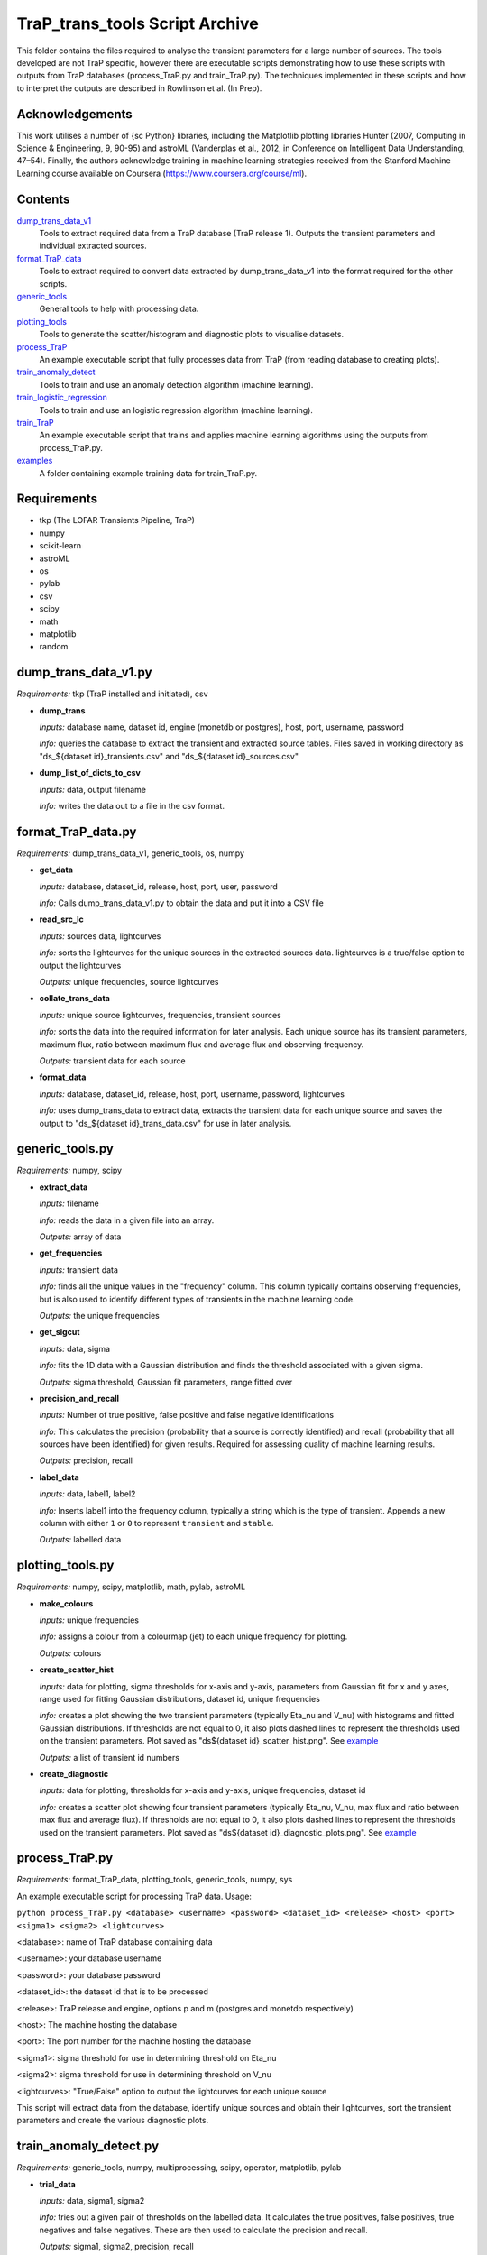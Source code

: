 TraP_trans_tools Script Archive
========================

This folder contains the files required to analyse the transient parameters for a large number of sources. The tools developed are not TraP specific, however there are executable scripts demonstrating how to use these scripts with outputs from TraP databases (process_TraP.py and train_TraP.py). The techniques implemented in these scripts and how to interpret the outputs are described in Rowlinson et al. (In Prep).

Acknowledgements
----------------

This work utilises a number of {\sc Python} libraries, including the Matplotlib plotting libraries Hunter (2007, Computing in Science & Engineering, 9, 90-95) and astroML (Vanderplas et al., 2012, in Conference on Intelligent Data Understanding, 47–54). Finally, the authors acknowledge training in machine learning strategies received from the Stanford Machine Learning course available on Coursera (https://www.coursera.org/course/ml).

Contents
--------

`dump_trans_data_v1 <https://github.com/transientskp/scripts/tree/master/TraP_trans_tools/dump_trans_data_v1.py>`_
    Tools to extract required data from a TraP database (TraP release 1). Outputs the transient parameters and individual extracted sources.

`format_TraP_data <https://github.com/transientskp/scripts/tree/master/TraP_trans_tools/format_TraP_data.py>`_
    Tools to extract required to convert data extracted by dump_trans_data_v1 into the format required for the other scripts.

`generic_tools <https://github.com/transientskp/scripts/tree/master/TraP_trans_tools/generic_tools.py>`_
    General tools to help with processing data.

`plotting_tools <https://github.com/transientskp/scripts/tree/master/TraP_trans_tools/plotting_tools.py>`_
    Tools to generate the scatter/histogram and diagnostic plots to visualise datasets.

`process_TraP <https://github.com/transientskp/scripts/tree/master/TraP_trans_tools/process_TraP.py>`_
    An example executable script that fully processes data from TraP (from reading database to creating plots).

`train_anomaly_detect <https://github.com/transientskp/scripts/tree/master/TraP_trans_tools/train_anomaly_detect.py>`_
    Tools to train and use an anomaly detection algorithm (machine learning).

`train_logistic_regression <https://github.com/transientskp/scripts/tree/master/TraP_trans_tools/train_logistic_regression.py>`_
    Tools to train and use an logistic regression algorithm (machine learning).

`train_TraP <https://github.com/transientskp/scripts/tree/master/TraP_trans_tools/train_TraP.py>`_
    An example executable script that trains and applies machine learning algorithms using the outputs from process_TraP.py.

`examples <https://github.com/transientskp/scripts/tree/master/TraP_trans_tools/examples>`_
    A folder containing example training data for train_TraP.py.

Requirements
------------

- tkp (The LOFAR Transients Pipeline, TraP)
- numpy
- scikit-learn
- astroML
- os
- pylab
- csv
- scipy
- math
- matplotlib
- random

dump_trans_data_v1.py
---------------------
*Requirements:* tkp (TraP installed and initiated), csv

- **dump_trans**

  *Inputs:* database name, dataset id, engine (monetdb or postgres),  host, port, username, password

  *Info:* queries the database to extract the transient and extracted source tables. Files saved in working directory as "ds_${dataset id}_transients.csv" and "ds_${dataset id}_sources.csv"

- **dump_list_of_dicts_to_csv**

  *Inputs:* data, output filename

  *Info:* writes the data out to a file in the csv format.

format_TraP_data.py
--------------------
*Requirements:* dump_trans_data_v1, generic_tools, os, numpy

- **get_data**

  *Inputs:* database, dataset_id, release, host, port, user, password

  *Info:* Calls dump_trans_data_v1.py to obtain the data and put it into a CSV file

- **read_src_lc**

  *Inputs:* sources data, lightcurves

  *Info:* sorts the lightcurves for the unique sources in the extracted sources data. lightcurves is a true/false option to output the lightcurves

  *Outputs:* unique frequencies, source lightcurves

- **collate_trans_data**

  *Inputs:* unique source lightcurves, frequencies, transient sources

  *Info:* sorts the data into the required information for later analysis. Each unique source has its transient parameters, maximum flux, ratio between maximum flux and average flux and observing frequency.

  *Outputs:* transient data for each source

- **format_data**

  *Inputs:* database, dataset_id, release, host, port, username, password, lightcurves

  *Info:* uses dump_trans_data to extract data, extracts the transient data for each unique source and saves the output to "ds_${dataset id}_trans_data.csv" for use in later analysis.


generic_tools.py
----------------
*Requirements:* numpy, scipy

- **extract_data**

  *Inputs:* filename

  *Info:* reads the data in a given file into an array.

  *Outputs:* array of data

- **get_frequencies**

  *Inputs:* transient data

  *Info:* finds all the unique values in the "frequency" column. This column typically contains observing frequencies, but is also used to identify different types of transients in the machine learning code.

  *Outputs:* the unique frequencies

- **get_sigcut**

  *Inputs:* data, sigma

  *Info:* fits the 1D data with a Gaussian distribution and finds the threshold associated with a given sigma.

  *Outputs:* sigma threshold, Gaussian fit parameters, range fitted over

- **precision_and_recall**

  *Inputs:* Number of true positive, false positive and false negative identifications

  *Info:* This calculates the precision (probability that a source is correctly identified) and recall (probability that all sources have been identified) for given results. Required for assessing quality of machine learning results.

  *Outputs:* precision, recall

- **label_data**

  *Inputs:* data, label1, label2

  *Info:* Inserts label1 into the frequency column, typically a string which is the type of transient. Appends a new column with either ``1`` or ``0`` to represent ``transient`` and ``stable``.

  *Outputs:* labelled data


plotting_tools.py
-----------------
*Requirements:* numpy, scipy, matplotlib, math, pylab, astroML

- **make_colours**

  *Inputs:* unique frequencies

  *Info:* assigns a colour from a colourmap (jet) to each unique frequency for plotting.

  *Outputs:* colours

- **create_scatter_hist**

  *Inputs:* data for plotting, sigma thresholds for x-axis and y-axis, parameters from Gaussian fit for x and y axes, range used for fitting Gaussian distributions, dataset id, unique frequencies

  *Info:* creates a plot showing the two transient parameters  (typically Eta_nu and V_nu) with histograms and fitted Gaussian distributions. If thresholds are not equal to 0, it also plots dashed lines to represent the thresholds used on the transient parameters. Plot saved as "ds${dataset id}_scatter_hist.png". See `example <https://github.com/transientskp/scripts/tree/master/TraP_trans_tools/examples/rsm_scatter_hist.png>`_

  *Outputs:* a list of transient id numbers

- **create_diagnostic**

  *Inputs:* data for plotting, thresholds for x-axis and y-axis, unique frequencies, dataset id

  *Info:*  creates a scatter plot showing four transient parameters (typically Eta_nu, V_nu, max flux and ratio between max flux and average flux). If thresholds are not equal to 0, it also plots dashed lines to represent the thresholds used on the transient parameters. Plot saved as "ds${dataset id}_diagnostic_plots.png". See `example <https://github.com/transientskp/scripts/tree/master/TraP_trans_tools/examples/rsm_diagnostic_plots.png>`_


process_TraP.py
---------------
*Requirements:* format_TraP_data, plotting_tools, generic_tools, numpy, sys

An example executable script for processing TraP data. Usage:

``python process_TraP.py <database> <username> <password> <dataset_id> <release> <host> <port> <sigma1> <sigma2> <lightcurves>``

<database>: name of TraP database containing data

<username>: your database username

<password>: your database password

<dataset_id>: the dataset id that is to be processed

<release>: TraP release and engine, options p and m (postgres and monetdb respectively)

<host>: The machine hosting the database

<port>: The port number for the machine hosting the database

<sigma1>: sigma threshold for use in determining threshold on Eta_nu

<sigma2>: sigma threshold for use in determining threshold on V_nu

<lightcurves>: "True/False" option to output the lightcurves for each unique source

This script will extract data from the database, identify unique sources and obtain their lightcurves, sort the transient parameters and create the various diagnostic plots.

train_anomaly_detect.py
-----------------------
*Requirements:* generic_tools, numpy, multiprocessing, scipy, operator, matplotlib, pylab

- **trial_data**

  *Inputs:* data, sigma1, sigma2

  *Info:* tries out a given pair of thresholds on the labelled data. It calculates the true positives, false positives, true negatives and false negatives. These are then used to calculate the precision and recall.

  *Outputs:* sigma1, sigma2, precision, recall

- **multiple_trials**

  *Inputs:* data

  *Info:* Runs trial_data using different sigma values. sigma1 and  sigma2 both range from 0 to 4 sigma with 500 bins. This is using a multiprocessing pool with 4 processes. The data are appended to a file, "sigma_data.txt".

- **tests**

  *Inputs:* list containing x sigma data,y sigma data, precisions, recalls, training data, transient x data, transient y data, stable x data, stable y data, required precision, required recall

  *Info:* Using the gridded precision and recall values for different
  combinations of sigma, find the best match to the input required
  precision and recall. Then use observed training data to measure the obtained
  precision and recall values. These should be roughly equal.

  *Outputs:* list containing: required precision, required recall, obtained precision, obtained recall

- **check_method_works**

  *Inputs:*  list containing x sigma data,y sigma data, precisions, recalls, training data, above threshold sigma

  *Info:* Runs the test function multiple times for a wide range of input precisions and recalls. Plots a figure to show the performance.

- **find_best_sigmas**

  *Inputs:* required precision, required recall, sigma data

  *Info:* Creates a 2000x2000 grid using the data in "sigma_data.txt" with a cubic interpolation between the trialed data points. The parameter space that gives the required precision and recall is identified, then use an F-score to identify the optimal balance of precision and recall in this parameter space. A plot illustrating the precision and recall parameter space is output and here is an `example <https://github.com/transientskp/scripts/tree/master/TraP_trans_tools/examples/sim_precisions_and_recalls.png>`_ 

  *Outputs:* best sigma threshold for Eta_nu, best sigma threshold for V_nu


train_logistic_regression.py
----------------------------
*Requirements:* generic_tools, numpy, scipy, random, matplotlib, pylab

- **shuffle_datasets**

  *Inputs:* data

  *Info:* Ensures that your data is randomised so that the training, validation and testing datasets do not contain too many of one kind of source.

  *Outputs:* shuffled data

- **create_datasets**

  *Inputs:* data, number of training datapoints, number of validation datapoints

  *Info:* splits the data array into 3, with the required number of datapoints. The number of testing datapoints constitutes the remaining data.

  *Outputs:* training, validation and testing datasets

- **create_X_y_arrays**

  *Inputs:* data

  *Info:* Splits the data into the parameters and labels (as required for the machine learning algorithm).

  *Outputs:* parameters and labels

- **sigmoid**

  *Inputs:* value

  *Info:* calculates the sigmoid of a given value (1/(1+e^(-z)))

  *Outputs:* sigmoid(value)

- **reg_cost_func**

  *Inputs:* theta, X, y, lda

  *Info:* Calculates the regularised cost function for a given model (theta) and dataset. The lda (lambda) parameter regularises it, i.e. controls the weighting given to multiple parameters.

  *Outputs:* cost of the model

- **quadratic_features**

  *Inputs:* data

  *Info:* can double the number of parameters in the model by squaring them. i.e. [x1, x2] becomes [x1, x2, x1^2, x2^2].

  *Outputs:* quadratic data

- **learning_curve**

  *Inputs:* Xtrain, ytrain, Xvalid, yvalid, lda, options for scipy.optimise

  *Info:* finds the optimal model for a given training set and calculates the training and validation errors for that model. The training set starts with 1 datapoint and is incremented by 1 until the full training set is used. This test can check that the model is converging.

  *Outputs:* training and validation errors, theta

- **check_error**

  *Inputs:* X, y, theta

  *Info:* measures the classification error for a given dataset and model.

  *Outputs:* error

- **validation_curve**

  *Inputs:* Xtrain, ytrain, Xvalid, yvalid, options for scipy.optimise

  *Info:* Uses a range of lambda values (1e-5 to 1e5) input into the training algorithm to check that the data is not being overfitted by the model and can be used to chose the optimal lambda value.

  *Outputs:* training and validation errors, lambda values, optimal lambda

- **plotLC**

  *Inputs:* error_train, error_val, fname, xlog (True/False), ylog (True/False), xlabel

  *Info:* A plotting algorthm used to create figures showing the
  training and validation errors. Here are example `learning
  <https://github.com/transientskp/scripts/tree/master/TraP_trans_tools/examples/LR_learning_curve.png>`_
  ,  `repeat
  <https://github.com/transientskp/scripts/tree/master/TraP_trans_tools/examples/LR_repeat_curve.png>`_
   and  `validation
   <https://github.com/transientskp/scripts/tree/master/TraP_trans_tools/examples/LR_validation_curve.png>`_  curves

- **classify_data**

  *Inputs:* X, y, theta

  *Info:* Classifies a given dataset and then compares to the predictions to identify the true positives, false postives, true negatives and false negatives

  *Outputs:* tp, fp, fn, tn, classified data

- **predict**

  *Inputs:* X, theta

  *Info:* Predicts the classification of new, unknown data.

  *Outputs:* predicted classifications


train_sigma_margin.py
-------------
*Requirements:* numpy, matplotlib, pylab, generic_tools

- **sort_data**

  *Inputs:* The dataset to be used

  *Info:* find the best and worst expected detection significances for each of the sources and extract the detection threshold

  *Outputs:* The best and worst thresholds and the detection threshold

- **find_sigma_margin**

  *Inputs:* best significance observed data, worst significance observed data, best significances simulated data, worst significances simulated data, detection threshold

  *Info:* Find the precision, recall and F-score for a range of different margins applied to the best and worst significances

  *Outputs:* best plot data, worst plot data

- **plot_hist**

  *Inputs:* Observed data, simulated data, detection threshold, label for figure name

  *Info:* Creates histograms of the input data

- **plot_diagnostic**

  *Inputs:* best plot data, worst plot data

  *Info:* Create a diagnostic plot illustrating the precision, recall and F-score as a function of the sigma margin. Identify the optimal margins.

  *Outputs:* Optimal best sigma margin, Optimal worst sigma margin


train_TraP.py
-------------
*Requirements:* train_anomaly_detect, train_logistic_regression, plotting_tools, generic_tools, glob, sys, numpy

An example executable script for processing TraP data. Usage:

``python train_TraP.py <precision threshold> <recall threshold> <lda>
<anomaly> <logistic> <trans> <tests>``

<precision threshold>: required precision of transient identification (1 - False Detection Rate). A probability in the range 0-1 

<recall threshold>: required recall, i.e. the probability that all transients are found (0-1)

<lda>: the lambda value to be used in the logistic regression algorithm

<anomaly>: train anomaly detection algorithm? T/F (if F give 0 for both the precision and recall thresholds)

<logistic>: train logistic regression algorithm? T/F (if F give 0 for lda)

<trans>: train the transient detection algorithm? T/F

<tests>: run the test scripts for anomaly detection and logistic regressions

This script uses pre-processed datasets, in the format output by
``format_trap_data.format_data``. The stable sources are in a file
named "stable_trans_data.txt". Transient sources are in files
"sim_${transient type}_trans_data.txt" where transient type is a short
string describing the type of transient source (used for labelling
sources in diagnostic plots instead of the frequency parameter). The
script trains both the anomaly detection algorithm and logistic
regression algorithm, outputting diagnostic plots. The anomaly
detection algorithm outputs the best transient search thresholds for
use in e.g. TraP, while the logistic regression algorithm outputs an
equation that can classify sources. Each method reports its precision
and recall. Additionally they output text files with the candidate
transient and variable sources identified. Example training files and 
output plots are given `here
<https://github.com/transientskp/scripts/tree/master/TraP_trans_tools/examples>`_ 

